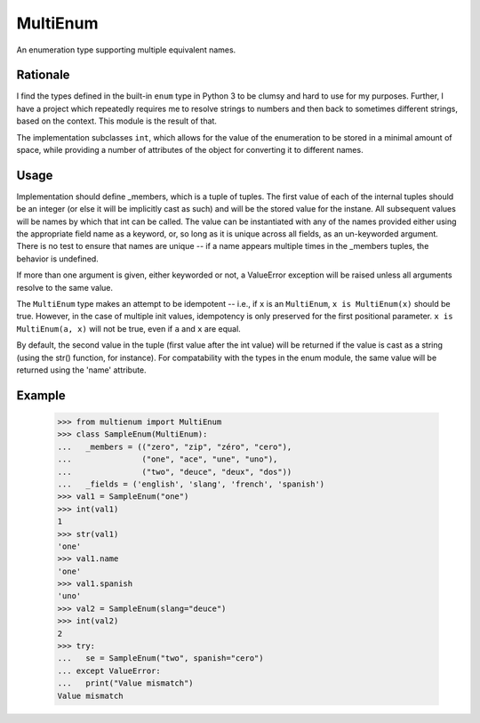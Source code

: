 MultiEnum
=========

An enumeration type supporting multiple equivalent names.

Rationale
---------

I find the types defined in the built-in ``enum`` type in Python 3 to be
clumsy and hard to use for my purposes.  Further, I have a project which
repeatedly requires me to resolve strings to numbers and then back to
sometimes different strings, based on the context.  This module is the
result of that.

The implementation subclasses ``int``, which allows for the value of the
enumeration to be stored in a minimal amount of space, while providing a
number of attributes of the object for converting it to different names.

Usage
-----

Implementation should define _members, which is a tuple of tuples.  The first
value of each of the internal tuples should be an integer (or else it will be
implicitly cast as such) and will be the stored value for the instane.  All
subsequent values will be names by which that int can be called.  The value
can be instantiated with any of the names provided either using the
appropriate field name as a keyword, or, so long as it is unique across all
fields, as an un-keyworded argument.  There is no test to ensure that names
are unique -- if a name appears multiple times in the _members tuples, the
behavior is undefined.

If more than one argument is given, either keyworded or not, a ValueError
exception will be raised unless all arguments resolve to the same value.

The ``MultiEnum`` type makes an attempt to be idempotent -- i.e., if ``x`` is
an ``MultiEnum``, ``x is MultiEnum(x)`` should be true.  However, in the case
of multiple init values, idempotency is only preserved for the first
positional parameter.  ``x is MultiEnum(a, x)`` will not be true, even if
``a`` and ``x`` are equal.

By default, the second value in the tuple (first value after the int value)
will be returned if the value is cast as a string (using the str() function,
for instance).  For compatability with the types in the enum module, the same
value will be returned using the 'name' attribute.

Example
-------

    >>> from multienum import MultiEnum
    >>> class SampleEnum(MultiEnum):
    ...   _members = (("zero", "zip", "zéro", "cero"),
    ...               ("one", "ace", "une", "uno"),
    ...               ("two", "deuce", "deux", "dos"))
    ...   _fields = ('english', 'slang', 'french', 'spanish')
    >>> val1 = SampleEnum("one")
    >>> int(val1)
    1
    >>> str(val1)
    'one'
    >>> val1.name
    'one'
    >>> val1.spanish
    'uno'
    >>> val2 = SampleEnum(slang="deuce")
    >>> int(val2)
    2
    >>> try:
    ...   se = SampleEnum("two", spanish="cero")
    ... except ValueError:
    ...   print("Value mismatch")
    Value mismatch



